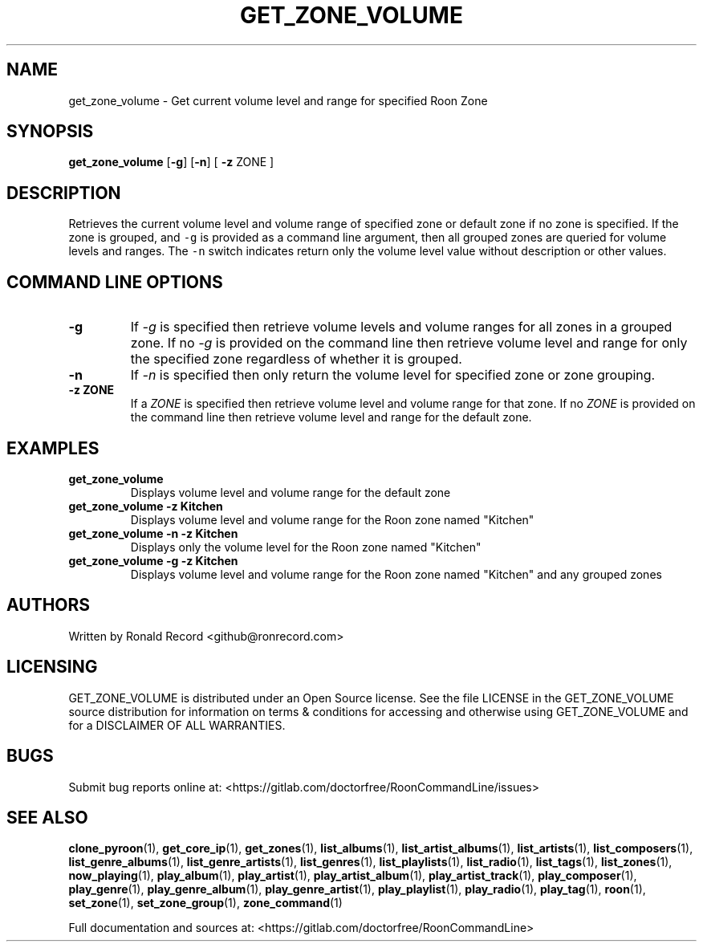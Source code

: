 .\" Automatically generated by Pandoc 2.19.2
.\"
.\" Define V font for inline verbatim, using C font in formats
.\" that render this, and otherwise B font.
.ie "\f[CB]x\f[]"x" \{\
. ftr V B
. ftr VI BI
. ftr VB B
. ftr VBI BI
.\}
.el \{\
. ftr V CR
. ftr VI CI
. ftr VB CB
. ftr VBI CBI
.\}
.TH "GET_ZONE_VOLUME" "1" "December 05, 2022" "get_zone_volume 2.0.1" "User Manual"
.hy
.SH NAME
.PP
get_zone_volume - Get current volume level and range for specified Roon
Zone
.SH SYNOPSIS
.PP
\f[B]get_zone_volume\f[R] [\f[B]-g\f[R]] [\f[B]-n\f[R]] [ \f[B]-z\f[R]
ZONE ]
.SH DESCRIPTION
.PP
Retrieves the current volume level and volume range of specified zone or
default zone if no zone is specified.
If the zone is grouped, and \f[V]-g\f[R] is provided as a command line
argument, then all grouped zones are queried for volume levels and
ranges.
The \f[V]-n\f[R] switch indicates return only the volume level value
without description or other values.
.SH COMMAND LINE OPTIONS
.TP
\f[B]-g\f[R]
If \f[I]-g\f[R] is specified then retrieve volume levels and volume
ranges for all zones in a grouped zone.
If no \f[I]-g\f[R] is provided on the command line then retrieve volume
level and range for only the specified zone regardless of whether it is
grouped.
.TP
\f[B]-n\f[R]
If \f[I]-n\f[R] is specified then only return the volume level for
specified zone or zone grouping.
.TP
\f[B]-z ZONE\f[R]
If a \f[I]ZONE\f[R] is specified then retrieve volume level and volume
range for that zone.
If no \f[I]ZONE\f[R] is provided on the command line then retrieve
volume level and range for the default zone.
.SH EXAMPLES
.TP
\f[B]get_zone_volume\f[R]
Displays volume level and volume range for the default zone
.TP
\f[B]get_zone_volume -z Kitchen\f[R]
Displays volume level and volume range for the Roon zone named
\[dq]Kitchen\[dq]
.TP
\f[B]get_zone_volume -n -z Kitchen\f[R]
Displays only the volume level for the Roon zone named \[dq]Kitchen\[dq]
.TP
\f[B]get_zone_volume -g -z Kitchen\f[R]
Displays volume level and volume range for the Roon zone named
\[dq]Kitchen\[dq] and any grouped zones
.SH AUTHORS
.PP
Written by Ronald Record <github@ronrecord.com>
.SH LICENSING
.PP
GET_ZONE_VOLUME is distributed under an Open Source license.
See the file LICENSE in the GET_ZONE_VOLUME source distribution for
information on terms & conditions for accessing and otherwise using
GET_ZONE_VOLUME and for a DISCLAIMER OF ALL WARRANTIES.
.SH BUGS
.PP
Submit bug reports online at:
<https://gitlab.com/doctorfree/RoonCommandLine/issues>
.SH SEE ALSO
.PP
\f[B]clone_pyroon\f[R](1), \f[B]get_core_ip\f[R](1),
\f[B]get_zones\f[R](1), \f[B]list_albums\f[R](1),
\f[B]list_artist_albums\f[R](1), \f[B]list_artists\f[R](1),
\f[B]list_composers\f[R](1), \f[B]list_genre_albums\f[R](1),
\f[B]list_genre_artists\f[R](1), \f[B]list_genres\f[R](1),
\f[B]list_playlists\f[R](1), \f[B]list_radio\f[R](1),
\f[B]list_tags\f[R](1), \f[B]list_zones\f[R](1),
\f[B]now_playing\f[R](1), \f[B]play_album\f[R](1),
\f[B]play_artist\f[R](1), \f[B]play_artist_album\f[R](1),
\f[B]play_artist_track\f[R](1), \f[B]play_composer\f[R](1),
\f[B]play_genre\f[R](1), \f[B]play_genre_album\f[R](1),
\f[B]play_genre_artist\f[R](1), \f[B]play_playlist\f[R](1),
\f[B]play_radio\f[R](1), \f[B]play_tag\f[R](1), \f[B]roon\f[R](1),
\f[B]set_zone\f[R](1), \f[B]set_zone_group\f[R](1),
\f[B]zone_command\f[R](1)
.PP
Full documentation and sources at:
<https://gitlab.com/doctorfree/RoonCommandLine>
